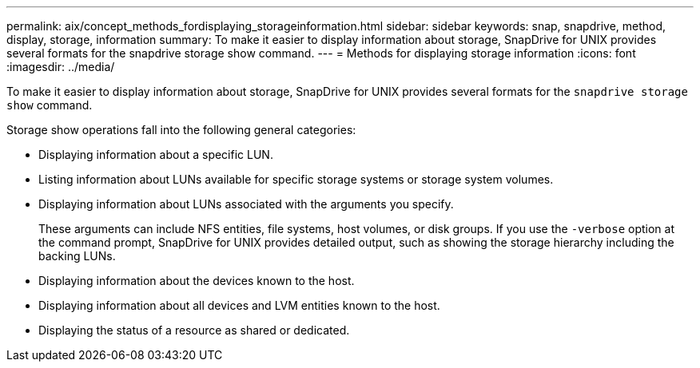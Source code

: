 ---
permalink: aix/concept_methods_fordisplaying_storageinformation.html
sidebar: sidebar
keywords: snap, snapdrive, method, display, storage, information
summary: To make it easier to display information about storage, SnapDrive for UNIX provides several formats for the snapdrive storage show command.
---
= Methods for displaying storage information
:icons: font
:imagesdir: ../media/

[.lead]
To make it easier to display information about storage, SnapDrive for UNIX provides several formats for the `snapdrive storage show` command.

Storage show operations fall into the following general categories:

* Displaying information about a specific LUN.
* Listing information about LUNs available for specific storage systems or storage system volumes.
* Displaying information about LUNs associated with the arguments you specify.
+
These arguments can include NFS entities, file systems, host volumes, or disk groups. If you use the `-verbose` option at the command prompt, SnapDrive for UNIX provides detailed output, such as showing the storage hierarchy including the backing LUNs.

* Displaying information about the devices known to the host.
* Displaying information about all devices and LVM entities known to the host.
* Displaying the status of a resource as shared or dedicated.
